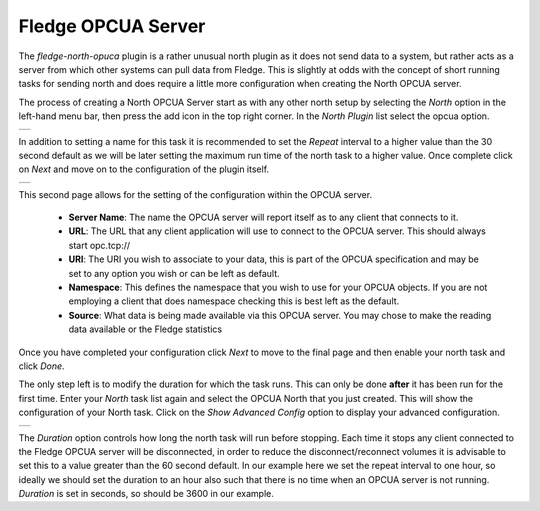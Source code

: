 .. Images
.. |opcua_1| image:: images/opcua_1.jpg
.. |opcua_2| image:: images/opcua_2.jpg
.. |opcua_3| image:: images/opcua_3.jpg

Fledge OPCUA Server
===================

The *fledge-north-opuca* plugin is a rather unusual north plugin as it does not send data to a system, but rather acts as a server from which other systems can pull data from Fledge. This is slightly at odds with the concept of short running tasks for sending north and does require a little more configuration when creating the North OPCUA server.

The process of creating a North OPCUA Server start as with any other north setup by selecting the *North* option in the left-hand menu bar, then press the add icon in the top right corner. In the *North Plugin* list select the opcua option.

+-----------+
| |opcua_1| |
+-----------+

In addition to setting a name for this task it is recommended to set the *Repeat* interval to a higher value than the 30 second default as we will be later setting the maximum run time of the north task to a higher value. Once complete click on *Next* and move on to the configuration of the plugin itself.

+-----------+
| |opcua_2| |
+-----------+

This second page allows for the setting of the configuration within the OPCUA server.

  - **Server Name**: The name the OPCUA server will report itself as to any client that connects to it.
  - **URL**: The URL that any client application will use to connect to the OPCUA server. This should always start opc.tcp://
  - **URI**: The URI you wish to associate to your data, this is part of the OPCUA specification and may be set to any option you wish or can be left as default.
  - **Namespace**: This defines the namespace that you wish to use for your OPCUA objects. If you are not employing a client that does namespace checking this is best left as the default.
  - **Source**: What data is being made available via this OPCUA server. You may chose to make the reading data available or the Fledge statistics


Once you have completed your configuration click *Next* to move to the final page and then enable your north task and click *Done*.

The only step left is to modify the duration for which the task runs. This can only be done **after** it has been run for the first time. Enter your *North* task list again and select the OPCUA North that you just created. This will show the configuration of your North task. Click on the *Show Advanced Config* option to display your advanced configuration.

+-----------+
| |opcua_3| |
+-----------+

The *Duration* option controls how long the north task will run before stopping. Each time it stops any client connected to the Fledge OPCUA server will be disconnected, in order to reduce the disconnect/reconnect volumes it is advisable to set this to a value greater than the 60 second default. In our example here we set the repeat interval to one hour, so ideally we should set the duration to an hour also such that there is no time when an OPCUA server is not running. *Duration* is set in seconds, so should be 3600 in our example.
